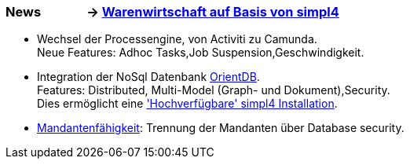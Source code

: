 :linkattrs:

=== News &nbsp;&nbsp;&nbsp;&nbsp;&nbsp;&nbsp;&nbsp;&nbsp;&nbsp;&nbsp;&nbsp;&nbsp;&nbsp;&nbsp;-> link:local:wawi[Warenwirtschaft auf Basis von simpl4] ===

* Wechsel der Processengine, von Activiti zu Camunda. +
Neue Features: Adhoc Tasks,Job Suspension,Geschwindigkeit.
* Integration der NoSql Datenbank link:local:presentation_arch[OrientDB]. + 
Features: Distributed, Multi-Model (Graph- und Dokument),Security. +
Dies ermöglicht eine link:local:presentation_arch['Hochverfügbare' simpl4 Installation].
* link:local:presentation_arch[Mandantenfähigkeit]: Trennung der Mandanten über Database security.


////
